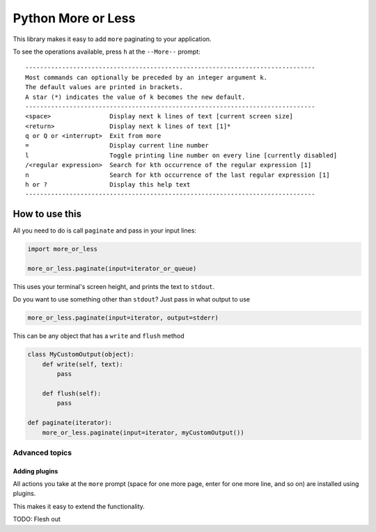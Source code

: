 Python More or Less
*******************

This library makes it easy to add ``more`` paginating to your application.

To see the operations available, press ``h`` at the ``--More--`` prompt::

    -------------------------------------------------------------------------------
    Most commands can optionally be preceded by an integer argument k.
    The default values are printed in brackets.
    A star (*) indicates the value of k becomes the new default.
    -------------------------------------------------------------------------------
    <space>                Display next k lines of text [current screen size]
    <return>               Display next k lines of text [1]*
    q or Q or <interrupt>  Exit from more
    =                      Display current line number
    l                      Toggle printing line number on every line [currently disabled]
    /<regular expression>  Search for kth occurrence of the regular expression [1]
    n                      Search for kth occurrence of the last regular expression [1]
    h or ?                 Display this help text
    -------------------------------------------------------------------------------

How to use this
===============

All you need to do is call ``paginate`` and pass in your input lines:

.. code:: python

  import more_or_less

  more_or_less.paginate(input=iterator_or_queue)

This uses your terminal's screen height, and prints the text to ``stdout``.

Do you want to use something other than ``stdout``? Just pass in what output to use

.. code:: python

   more_or_less.paginate(input=iterator, output=stderr)

This can be any object that has a ``write`` and ``flush`` method

.. code:: python

  class MyCustomOutput(object):
      def write(self, text):
          pass

      def flush(self): 
          pass

  def paginate(iterator):
      more_or_less.paginate(input=iterator, myCustomOutput())


Advanced topics
###############

Adding plugins
-------------------

All actions you take at the ``more`` prompt (space for one more page, enter for one more line, and so on) are installed using plugins.

This makes it easy to extend the functionality.

TODO: Flesh out

